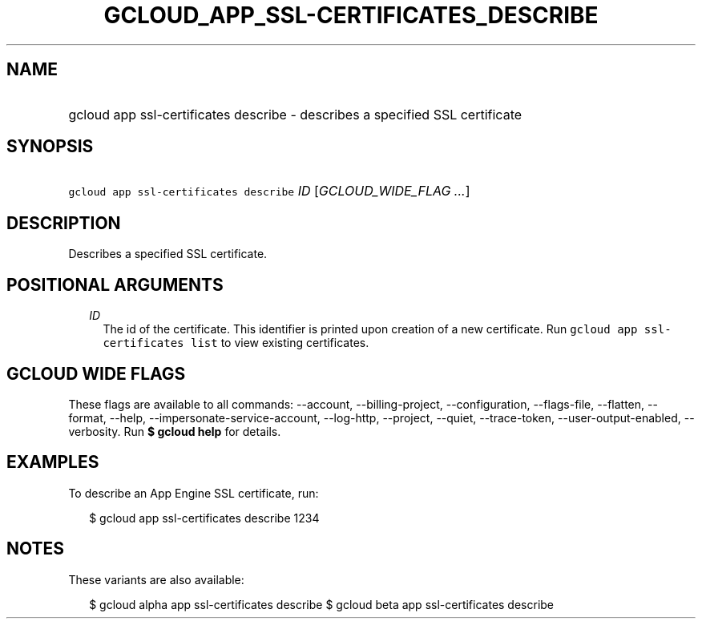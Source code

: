 
.TH "GCLOUD_APP_SSL\-CERTIFICATES_DESCRIBE" 1



.SH "NAME"
.HP
gcloud app ssl\-certificates describe \- describes a specified SSL certificate



.SH "SYNOPSIS"
.HP
\f5gcloud app ssl\-certificates describe\fR \fIID\fR [\fIGCLOUD_WIDE_FLAG\ ...\fR]



.SH "DESCRIPTION"

Describes a specified SSL certificate.



.SH "POSITIONAL ARGUMENTS"

.RS 2m
.TP 2m
\fIID\fR
The id of the certificate. This identifier is printed upon creation of a new
certificate. Run \f5gcloud app ssl\-certificates list\fR to view existing
certificates.


.RE
.sp

.SH "GCLOUD WIDE FLAGS"

These flags are available to all commands: \-\-account, \-\-billing\-project,
\-\-configuration, \-\-flags\-file, \-\-flatten, \-\-format, \-\-help,
\-\-impersonate\-service\-account, \-\-log\-http, \-\-project, \-\-quiet,
\-\-trace\-token, \-\-user\-output\-enabled, \-\-verbosity. Run \fB$ gcloud
help\fR for details.



.SH "EXAMPLES"

To describe an App Engine SSL certificate, run:

.RS 2m
$ gcloud app ssl\-certificates describe 1234
.RE



.SH "NOTES"

These variants are also available:

.RS 2m
$ gcloud alpha app ssl\-certificates describe
$ gcloud beta app ssl\-certificates describe
.RE


